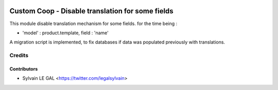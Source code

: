 .. image:: https://img.shields.io/badge/licence-AGPL--3-blue.svg
    :alt: License: AGPL-3

==================================================
Custom Coop - Disable translation for some fields
==================================================

This module disable translation mechanism for some fields. for the time being :

* 'model' : product.template, field : 'name'

A migration script is implemented, to fix databases if data was populated
previously with translations.

Credits
=======

Contributors
------------

* Sylvain LE GAL <https://twitter.com/legalsylvain>
